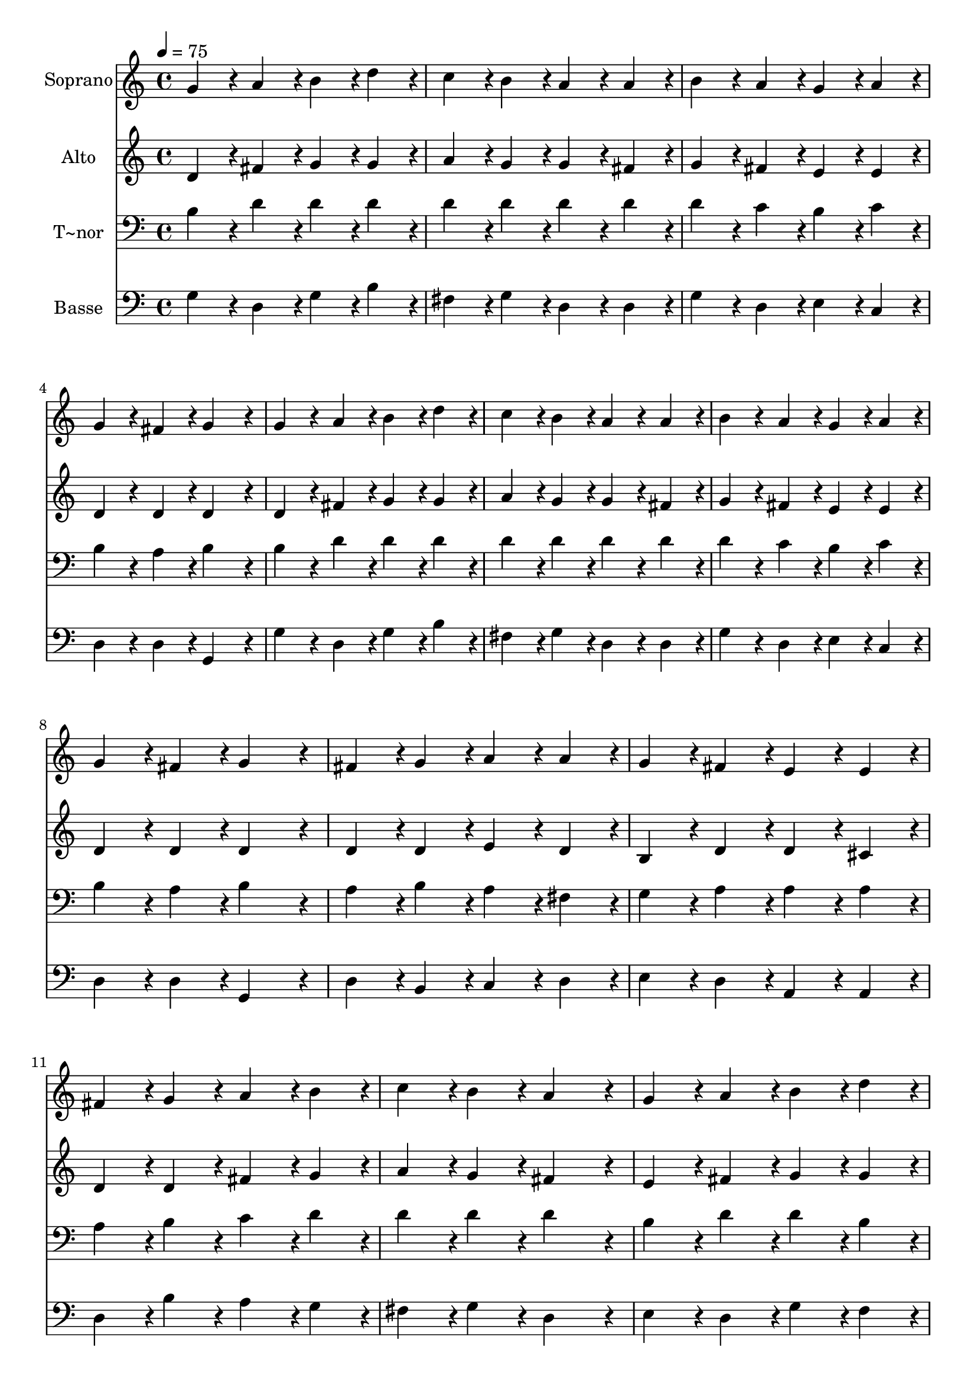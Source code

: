 % Lily was here -- automatically converted by c:/Program Files (x86)/LilyPond/usr/bin/midi2ly.py from output/297.mid
\version "2.14.0"

\layout {
  \context {
    \Voice
    \remove "Note_heads_engraver"
    \consists "Completion_heads_engraver"
    \remove "Rest_engraver"
    \consists "Completion_rest_engraver"
  }
}

trackAchannelA = {
  
  \time 4/4 
  
  \tempo 4 = 75 
  \skip 1*15 
  \time 6/4 
  
}

trackA = <<
  \context Voice = voiceA \trackAchannelA
>>


trackBchannelA = {
  
  \set Staff.instrumentName = "Soprano"
  
  \time 4/4 
  
  \tempo 4 = 75 
  \skip 1*15 
  \time 6/4 
  
}

trackBchannelB = \relative c {
  g''4*86/96 r4*10/96 a4*86/96 r4*10/96 b4*86/96 r4*10/96 d4*86/96 
  r4*10/96 c4*86/96 r4*10/96 b4*86/96 r4*10/96 
  | % 2
  a4*86/96 r4*10/96 a4*86/96 r4*10/96 b4*86/96 r4*10/96 a4*86/96 
  r4*10/96 g4*86/96 r4*10/96 a4*86/96 r4*10/96 
  | % 3
  g4*86/96 r4*10/96 fis4*86/96 r4*10/96 g4*172/96 r4*20/96 g4*86/96 
  r4*10/96 a4*86/96 r4*10/96 
  | % 4
  b4*86/96 r4*10/96 d4*86/96 r4*10/96 c4*86/96 r4*10/96 b4*86/96 
  r4*10/96 a4*86/96 r4*10/96 a4*86/96 r4*10/96 
  | % 5
  b4*86/96 r4*10/96 a4*86/96 r4*10/96 g4*86/96 r4*10/96 a4*86/96 
  r4*10/96 g4*86/96 r4*10/96 fis4*86/96 r4*10/96 
  | % 6
  g4*172/96 r4*20/96 fis4*86/96 r4*10/96 g4*86/96 r4*10/96 a4*86/96 
  r4*10/96 a4*86/96 r4*10/96 
  | % 7
  g4*86/96 r4*10/96 fis4*86/96 r4*10/96 e4*86/96 r4*10/96 e4*86/96 
  r4*10/96 fis4*86/96 r4*10/96 g4*86/96 r4*10/96 
  | % 8
  a4*86/96 r4*10/96 b4*86/96 r4*10/96 c4*86/96 r4*10/96 b4*86/96 
  r4*10/96 a4*172/96 r4*20/96 
  | % 9
  g4*86/96 r4*10/96 a4*86/96 r4*10/96 b4*86/96 r4*10/96 d4*86/96 
  r4*10/96 c4*86/96 r4*10/96 b4*86/96 r4*10/96 
  | % 10
  a4*86/96 r4*10/96 a4*86/96 r4*10/96 b4*86/96 r4*10/96 a4*86/96 
  r4*10/96 g4*86/96 r4*10/96 a4*86/96 r4*10/96 
  | % 11
  g4*86/96 r4*10/96 fis4*86/96 r4*10/96 g4*172/96 
}

trackB = <<
  \context Voice = voiceA \trackBchannelA
  \context Voice = voiceB \trackBchannelB
>>


trackCchannelA = {
  
  \set Staff.instrumentName = "Alto"
  
  \time 4/4 
  
  \tempo 4 = 75 
  \skip 1*15 
  \time 6/4 
  
}

trackCchannelB = \relative c {
  d'4*86/96 r4*10/96 fis4*86/96 r4*10/96 g4*86/96 r4*10/96 g4*86/96 
  r4*10/96 a4*86/96 r4*10/96 g4*86/96 r4*10/96 
  | % 2
  g4*86/96 r4*10/96 fis4*86/96 r4*10/96 g4*86/96 r4*10/96 fis4*86/96 
  r4*10/96 e4*86/96 r4*10/96 e4*86/96 r4*10/96 
  | % 3
  d4*86/96 r4*10/96 d4*86/96 r4*10/96 d4*172/96 r4*20/96 d4*86/96 
  r4*10/96 fis4*86/96 r4*10/96 
  | % 4
  g4*86/96 r4*10/96 g4*86/96 r4*10/96 a4*86/96 r4*10/96 g4*86/96 
  r4*10/96 g4*86/96 r4*10/96 fis4*86/96 r4*10/96 
  | % 5
  g4*86/96 r4*10/96 fis4*86/96 r4*10/96 e4*86/96 r4*10/96 e4*86/96 
  r4*10/96 d4*86/96 r4*10/96 d4*86/96 r4*10/96 
  | % 6
  d4*172/96 r4*20/96 d4*86/96 r4*10/96 d4*86/96 r4*10/96 e4*86/96 
  r4*10/96 d4*86/96 r4*10/96 
  | % 7
  b4*86/96 r4*10/96 d4*86/96 r4*10/96 d4*86/96 r4*10/96 cis4*86/96 
  r4*10/96 d4*86/96 r4*10/96 d4*86/96 r4*10/96 
  | % 8
  fis4*86/96 r4*10/96 g4*86/96 r4*10/96 a4*86/96 r4*10/96 g4*86/96 
  r4*10/96 fis4*172/96 r4*20/96 
  | % 9
  e4*86/96 r4*10/96 fis4*86/96 r4*10/96 g4*86/96 r4*10/96 g4*86/96 
  r4*10/96 g4*86/96 r4*10/96 g4*86/96 r4*10/96 
  | % 10
  g4*86/96 r4*10/96 fis4*86/96 r4*10/96 g4*86/96 r4*10/96 fis4*86/96 
  r4*10/96 e4*86/96 r4*10/96 e4*86/96 r4*10/96 
  | % 11
  d4*86/96 r4*10/96 d4*86/96 r4*10/96 d4*172/96 
}

trackC = <<
  \context Voice = voiceA \trackCchannelA
  \context Voice = voiceB \trackCchannelB
>>


trackDchannelA = {
  
  \set Staff.instrumentName = "T~nor"
  
  \time 4/4 
  
  \tempo 4 = 75 
  \skip 1*15 
  \time 6/4 
  
}

trackDchannelB = \relative c {
  b'4*86/96 r4*10/96 d4*86/96 r4*10/96 d4*86/96 r4*10/96 d4*86/96 
  r4*10/96 d4*86/96 r4*10/96 d4*86/96 r4*10/96 
  | % 2
  d4*86/96 r4*10/96 d4*86/96 r4*10/96 d4*86/96 r4*10/96 c4*86/96 
  r4*10/96 b4*86/96 r4*10/96 c4*86/96 r4*10/96 
  | % 3
  b4*86/96 r4*10/96 a4*86/96 r4*10/96 b4*172/96 r4*20/96 b4*86/96 
  r4*10/96 d4*86/96 r4*10/96 
  | % 4
  d4*86/96 r4*10/96 d4*86/96 r4*10/96 d4*86/96 r4*10/96 d4*86/96 
  r4*10/96 d4*86/96 r4*10/96 d4*86/96 r4*10/96 
  | % 5
  d4*86/96 r4*10/96 c4*86/96 r4*10/96 b4*86/96 r4*10/96 c4*86/96 
  r4*10/96 b4*86/96 r4*10/96 a4*86/96 r4*10/96 
  | % 6
  b4*172/96 r4*20/96 a4*86/96 r4*10/96 b4*86/96 r4*10/96 a4*86/96 
  r4*10/96 fis4*86/96 r4*10/96 
  | % 7
  g4*86/96 r4*10/96 a4*86/96 r4*10/96 a4*86/96 r4*10/96 a4*86/96 
  r4*10/96 a4*86/96 r4*10/96 b4*86/96 r4*10/96 
  | % 8
  c4*86/96 r4*10/96 d4*86/96 r4*10/96 d4*86/96 r4*10/96 d4*86/96 
  r4*10/96 d4*172/96 r4*20/96 
  | % 9
  b4*86/96 r4*10/96 d4*86/96 r4*10/96 d4*86/96 r4*10/96 b4*86/96 
  r4*10/96 c4*86/96 r4*10/96 d4*86/96 r4*10/96 
  | % 10
  e4*86/96 r4*10/96 d4*86/96 r4*10/96 d4*86/96 r4*10/96 c4*86/96 
  r4*10/96 b4*86/96 r4*10/96 c4*86/96 r4*10/96 
  | % 11
  b4*86/96 r4*10/96 a4*86/96 r4*10/96 b4*172/96 
}

trackD = <<

  \clef bass
  
  \context Voice = voiceA \trackDchannelA
  \context Voice = voiceB \trackDchannelB
>>


trackEchannelA = {
  
  \set Staff.instrumentName = "Basse"
  
  \time 4/4 
  
  \tempo 4 = 75 
  \skip 1*15 
  \time 6/4 
  
}

trackEchannelB = \relative c {
  g'4*86/96 r4*10/96 d4*86/96 r4*10/96 g4*86/96 r4*10/96 b4*86/96 
  r4*10/96 fis4*86/96 r4*10/96 g4*86/96 r4*10/96 
  | % 2
  d4*86/96 r4*10/96 d4*86/96 r4*10/96 g4*86/96 r4*10/96 d4*86/96 
  r4*10/96 e4*86/96 r4*10/96 c4*86/96 r4*10/96 
  | % 3
  d4*86/96 r4*10/96 d4*86/96 r4*10/96 g,4*172/96 r4*20/96 g'4*86/96 
  r4*10/96 d4*86/96 r4*10/96 
  | % 4
  g4*86/96 r4*10/96 b4*86/96 r4*10/96 fis4*86/96 r4*10/96 g4*86/96 
  r4*10/96 d4*86/96 r4*10/96 d4*86/96 r4*10/96 
  | % 5
  g4*86/96 r4*10/96 d4*86/96 r4*10/96 e4*86/96 r4*10/96 c4*86/96 
  r4*10/96 d4*86/96 r4*10/96 d4*86/96 r4*10/96 
  | % 6
  g,4*172/96 r4*20/96 d'4*86/96 r4*10/96 b4*86/96 r4*10/96 c4*86/96 
  r4*10/96 d4*86/96 r4*10/96 
  | % 7
  e4*86/96 r4*10/96 d4*86/96 r4*10/96 a4*86/96 r4*10/96 a4*86/96 
  r4*10/96 d4*86/96 r4*10/96 b'4*86/96 r4*10/96 
  | % 8
  a4*86/96 r4*10/96 g4*86/96 r4*10/96 fis4*86/96 r4*10/96 g4*86/96 
  r4*10/96 d4*172/96 r4*20/96 
  | % 9
  e4*86/96 r4*10/96 d4*86/96 r4*10/96 g4*86/96 r4*10/96 f4*86/96 
  r4*10/96 e4*86/96 r4*10/96 d4*86/96 r4*10/96 
  | % 10
  cis4*86/96 r4*10/96 d4*86/96 r4*10/96 g4*86/96 r4*10/96 d4*86/96 
  r4*10/96 e4*86/96 r4*10/96 c4*86/96 r4*10/96 
  | % 11
  d4*86/96 r4*10/96 d4*86/96 r4*10/96 g,4*172/96 
}

trackE = <<

  \clef bass
  
  \context Voice = voiceA \trackEchannelA
  \context Voice = voiceB \trackEchannelB
>>


\score {
  <<
    \context Staff=trackB \trackA
    \context Staff=trackB \trackB
    \context Staff=trackC \trackA
    \context Staff=trackC \trackC
    \context Staff=trackD \trackA
    \context Staff=trackD \trackD
    \context Staff=trackE \trackA
    \context Staff=trackE \trackE
  >>
  \layout {}
  \midi {}
}

